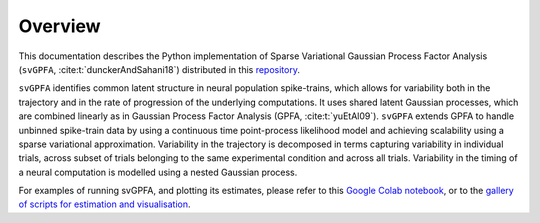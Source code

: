 
Overview
========

This documentation describes the Python implementation of Sparse Variational
Gaussian Process Factor Analysis (``svGPFA``, :cite:t:`dunckerAndSahani18`)
distributed in this `repository <https://github.com/gatsby-sahani/svGPFA>`_.

``svGPFA`` identifies common latent structure in neural population
spike-trains, which allows for variability both in the trajectory and in the
rate of progression of the underlying computations. It uses shared latent
Gaussian processes, which are combined linearly as in Gaussian Process Factor
Analysis (GPFA, :cite:t:`yuEtAl09`).
``svGPFA`` extends GPFA to
handle unbinned spike-train data by using a continuous time point-process
likelihood model and achieving scalability using a sparse variational
approximation. Variability in the trajectory is decomposed in terms capturing
variability in individual trials, across subset of trials belonging to the same
experimental condition and across all trials. Variability in the timing of a
neural computation is modelled using a nested Gaussian process.

For examples of running svGPFA, and plotting its estimates, please refer to this `Google Colab notebook <https://colab.research.google.com/github/joacorapela/svGPFA/blob/master/docs/ipynb/doEstimateAndPlot_collab.ipynb>`_, or to the `gallery of scripts for estimation and visualisation <https://joacorapela.github.io/svGPFA/auto_examples/index.html>`_.
